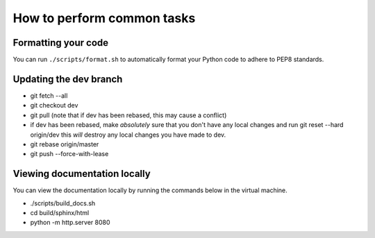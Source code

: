 ***************************
How to perform common tasks
***************************

Formatting your code
====================

You can run ``./scripts/format.sh`` to automatically format your Python code to adhere to PEP8 standards.

Updating the dev branch
=======================

- git fetch --all
- git checkout dev
- git pull (note that if dev has been rebased, this may cause a conflict)
- if dev has been rebased, make *absolutely* sure that you don't have any local changes
  and run git reset --hard origin/dev this *will* destroy any local changes you have made to dev.
- git rebase origin/master
- git push --force-with-lease

Viewing documentation locally
=============================

You can view the documentation locally by running the commands below in the virtual machine.

- ./scripts/build_docs.sh
- cd build/sphinx/html
- python -m http.server 8080
